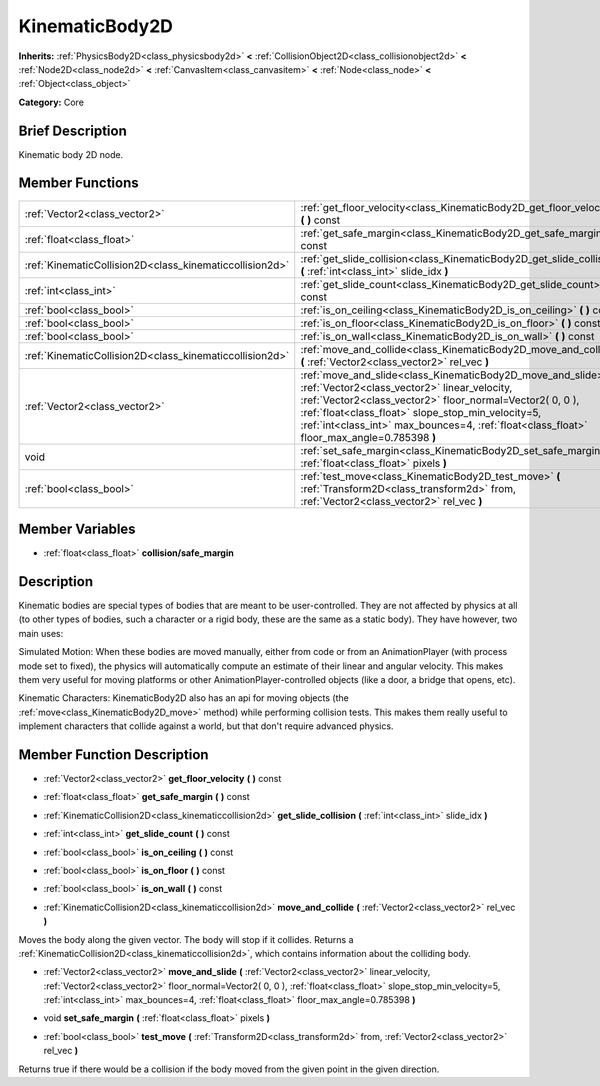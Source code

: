.. Generated automatically by doc/tools/makerst.py in Godot's source tree.
.. DO NOT EDIT THIS FILE, but the KinematicBody2D.xml source instead.
.. The source is found in doc/classes or modules/<name>/doc_classes.

.. _class_KinematicBody2D:

KinematicBody2D
===============

**Inherits:** :ref:`PhysicsBody2D<class_physicsbody2d>` **<** :ref:`CollisionObject2D<class_collisionobject2d>` **<** :ref:`Node2D<class_node2d>` **<** :ref:`CanvasItem<class_canvasitem>` **<** :ref:`Node<class_node>` **<** :ref:`Object<class_object>`

**Category:** Core

Brief Description
-----------------

Kinematic body 2D node.

Member Functions
----------------

+----------------------------------------------------------+-----------------------------------------------------------------------------------------------------------------------------------------------------------------------------------------------------------------------------------------------------------------------------------------------------------------------------------+
| :ref:`Vector2<class_vector2>`                            | :ref:`get_floor_velocity<class_KinematicBody2D_get_floor_velocity>`  **(** **)** const                                                                                                                                                                                                                                            |
+----------------------------------------------------------+-----------------------------------------------------------------------------------------------------------------------------------------------------------------------------------------------------------------------------------------------------------------------------------------------------------------------------------+
| :ref:`float<class_float>`                                | :ref:`get_safe_margin<class_KinematicBody2D_get_safe_margin>`  **(** **)** const                                                                                                                                                                                                                                                  |
+----------------------------------------------------------+-----------------------------------------------------------------------------------------------------------------------------------------------------------------------------------------------------------------------------------------------------------------------------------------------------------------------------------+
| :ref:`KinematicCollision2D<class_kinematiccollision2d>`  | :ref:`get_slide_collision<class_KinematicBody2D_get_slide_collision>`  **(** :ref:`int<class_int>` slide_idx  **)**                                                                                                                                                                                                               |
+----------------------------------------------------------+-----------------------------------------------------------------------------------------------------------------------------------------------------------------------------------------------------------------------------------------------------------------------------------------------------------------------------------+
| :ref:`int<class_int>`                                    | :ref:`get_slide_count<class_KinematicBody2D_get_slide_count>`  **(** **)** const                                                                                                                                                                                                                                                  |
+----------------------------------------------------------+-----------------------------------------------------------------------------------------------------------------------------------------------------------------------------------------------------------------------------------------------------------------------------------------------------------------------------------+
| :ref:`bool<class_bool>`                                  | :ref:`is_on_ceiling<class_KinematicBody2D_is_on_ceiling>`  **(** **)** const                                                                                                                                                                                                                                                      |
+----------------------------------------------------------+-----------------------------------------------------------------------------------------------------------------------------------------------------------------------------------------------------------------------------------------------------------------------------------------------------------------------------------+
| :ref:`bool<class_bool>`                                  | :ref:`is_on_floor<class_KinematicBody2D_is_on_floor>`  **(** **)** const                                                                                                                                                                                                                                                          |
+----------------------------------------------------------+-----------------------------------------------------------------------------------------------------------------------------------------------------------------------------------------------------------------------------------------------------------------------------------------------------------------------------------+
| :ref:`bool<class_bool>`                                  | :ref:`is_on_wall<class_KinematicBody2D_is_on_wall>`  **(** **)** const                                                                                                                                                                                                                                                            |
+----------------------------------------------------------+-----------------------------------------------------------------------------------------------------------------------------------------------------------------------------------------------------------------------------------------------------------------------------------------------------------------------------------+
| :ref:`KinematicCollision2D<class_kinematiccollision2d>`  | :ref:`move_and_collide<class_KinematicBody2D_move_and_collide>`  **(** :ref:`Vector2<class_vector2>` rel_vec  **)**                                                                                                                                                                                                               |
+----------------------------------------------------------+-----------------------------------------------------------------------------------------------------------------------------------------------------------------------------------------------------------------------------------------------------------------------------------------------------------------------------------+
| :ref:`Vector2<class_vector2>`                            | :ref:`move_and_slide<class_KinematicBody2D_move_and_slide>`  **(** :ref:`Vector2<class_vector2>` linear_velocity, :ref:`Vector2<class_vector2>` floor_normal=Vector2( 0, 0 ), :ref:`float<class_float>` slope_stop_min_velocity=5, :ref:`int<class_int>` max_bounces=4, :ref:`float<class_float>` floor_max_angle=0.785398  **)** |
+----------------------------------------------------------+-----------------------------------------------------------------------------------------------------------------------------------------------------------------------------------------------------------------------------------------------------------------------------------------------------------------------------------+
| void                                                     | :ref:`set_safe_margin<class_KinematicBody2D_set_safe_margin>`  **(** :ref:`float<class_float>` pixels  **)**                                                                                                                                                                                                                      |
+----------------------------------------------------------+-----------------------------------------------------------------------------------------------------------------------------------------------------------------------------------------------------------------------------------------------------------------------------------------------------------------------------------+
| :ref:`bool<class_bool>`                                  | :ref:`test_move<class_KinematicBody2D_test_move>`  **(** :ref:`Transform2D<class_transform2d>` from, :ref:`Vector2<class_vector2>` rel_vec  **)**                                                                                                                                                                                 |
+----------------------------------------------------------+-----------------------------------------------------------------------------------------------------------------------------------------------------------------------------------------------------------------------------------------------------------------------------------------------------------------------------------+

Member Variables
----------------

- :ref:`float<class_float>` **collision/safe_margin**

Description
-----------

Kinematic bodies are special types of bodies that are meant to be user-controlled. They are not affected by physics at all (to other types of bodies, such a character or a rigid body, these are the same as a static body). They have however, two main uses:

Simulated Motion: When these bodies are moved manually, either from code or from an AnimationPlayer (with process mode set to fixed), the physics will automatically compute an estimate of their linear and angular velocity. This makes them very useful for moving platforms or other AnimationPlayer-controlled objects (like a door, a bridge that opens, etc).

Kinematic Characters: KinematicBody2D also has an api for moving objects (the :ref:`move<class_KinematicBody2D_move>` method) while performing collision tests. This makes them really useful to implement characters that collide against a world, but that don't require advanced physics.

Member Function Description
---------------------------

.. _class_KinematicBody2D_get_floor_velocity:

- :ref:`Vector2<class_vector2>`  **get_floor_velocity**  **(** **)** const

.. _class_KinematicBody2D_get_safe_margin:

- :ref:`float<class_float>`  **get_safe_margin**  **(** **)** const

.. _class_KinematicBody2D_get_slide_collision:

- :ref:`KinematicCollision2D<class_kinematiccollision2d>`  **get_slide_collision**  **(** :ref:`int<class_int>` slide_idx  **)**

.. _class_KinematicBody2D_get_slide_count:

- :ref:`int<class_int>`  **get_slide_count**  **(** **)** const

.. _class_KinematicBody2D_is_on_ceiling:

- :ref:`bool<class_bool>`  **is_on_ceiling**  **(** **)** const

.. _class_KinematicBody2D_is_on_floor:

- :ref:`bool<class_bool>`  **is_on_floor**  **(** **)** const

.. _class_KinematicBody2D_is_on_wall:

- :ref:`bool<class_bool>`  **is_on_wall**  **(** **)** const

.. _class_KinematicBody2D_move_and_collide:

- :ref:`KinematicCollision2D<class_kinematiccollision2d>`  **move_and_collide**  **(** :ref:`Vector2<class_vector2>` rel_vec  **)**

Moves the body along the given vector. The body will stop if it collides. Returns a :ref:`KinematicCollision2D<class_kinematiccollision2d>`, which contains information about the colliding body.

.. _class_KinematicBody2D_move_and_slide:

- :ref:`Vector2<class_vector2>`  **move_and_slide**  **(** :ref:`Vector2<class_vector2>` linear_velocity, :ref:`Vector2<class_vector2>` floor_normal=Vector2( 0, 0 ), :ref:`float<class_float>` slope_stop_min_velocity=5, :ref:`int<class_int>` max_bounces=4, :ref:`float<class_float>` floor_max_angle=0.785398  **)**

.. _class_KinematicBody2D_set_safe_margin:

- void  **set_safe_margin**  **(** :ref:`float<class_float>` pixels  **)**

.. _class_KinematicBody2D_test_move:

- :ref:`bool<class_bool>`  **test_move**  **(** :ref:`Transform2D<class_transform2d>` from, :ref:`Vector2<class_vector2>` rel_vec  **)**

Returns true if there would be a collision if the body moved from the given point in the given direction.


